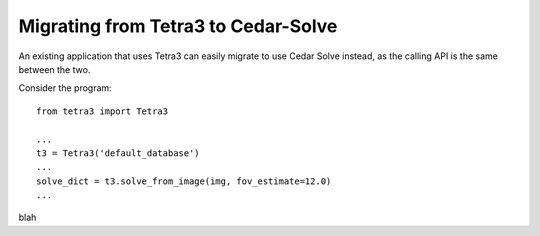 Migrating from Tetra3 to Cedar-Solve
====================================

An existing application that uses Tetra3 can easily migrate to use Cedar Solve
instead, as the calling API is the same between the two.

Consider the program::

  from tetra3 import Tetra3

  ...
  t3 = Tetra3('default_database')
  ...
  solve_dict = t3.solve_from_image(img, fov_estimate=12.0)
  ...

blah
